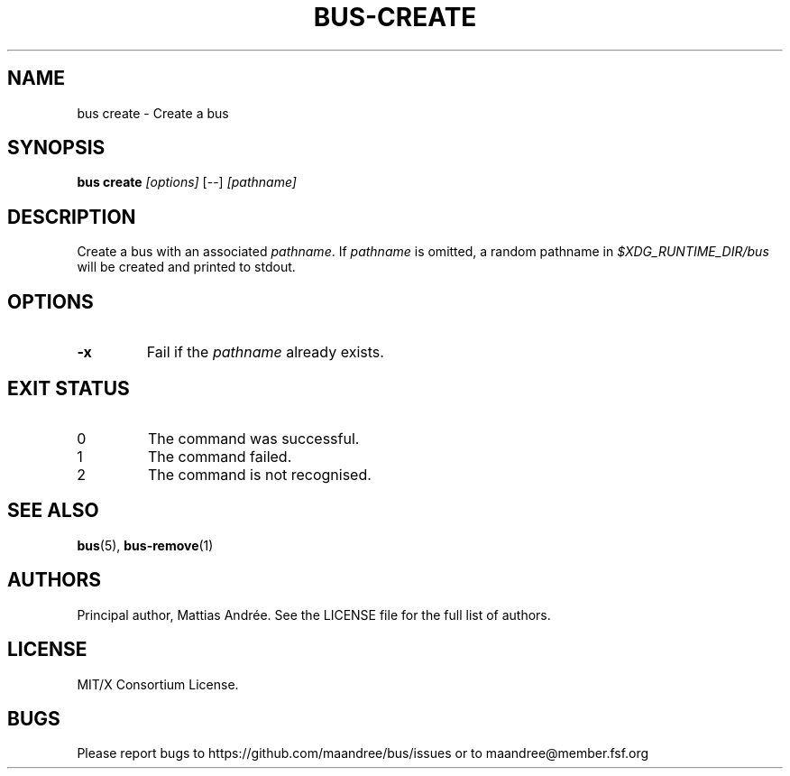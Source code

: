 .TH BUS-CREATE 1 BUS-%VERSION%
.SH NAME
bus create - Create a bus
.SH SYNOPSIS
.B bus create
.IR [options]
[--]
.IR [pathname]
.SH DESCRIPTION
Create a bus with an associated \fIpathname\fP.  If \fIpathname\fP
is omitted, a random pathname in \fI$XDG_RUNTIME_DIR/bus\fP will be
created and printed to stdout.
.SH OPTIONS
.TP
.B \-x
Fail if the \fIpathname\fP already exists.
.SH EXIT STATUS
.TP
0
The command was successful.
.TP
1
The command failed.
.TP
2
The command is not recognised.
.SH SEE ALSO
.BR bus (5),
.BR bus-remove (1)
.SH AUTHORS
Principal author, Mattias Andrée.  See the LICENSE file for the full
list of authors.
.SH LICENSE
MIT/X Consortium License.
.SH BUGS
Please report bugs to https://github.com/maandree/bus/issues or to
maandree@member.fsf.org
